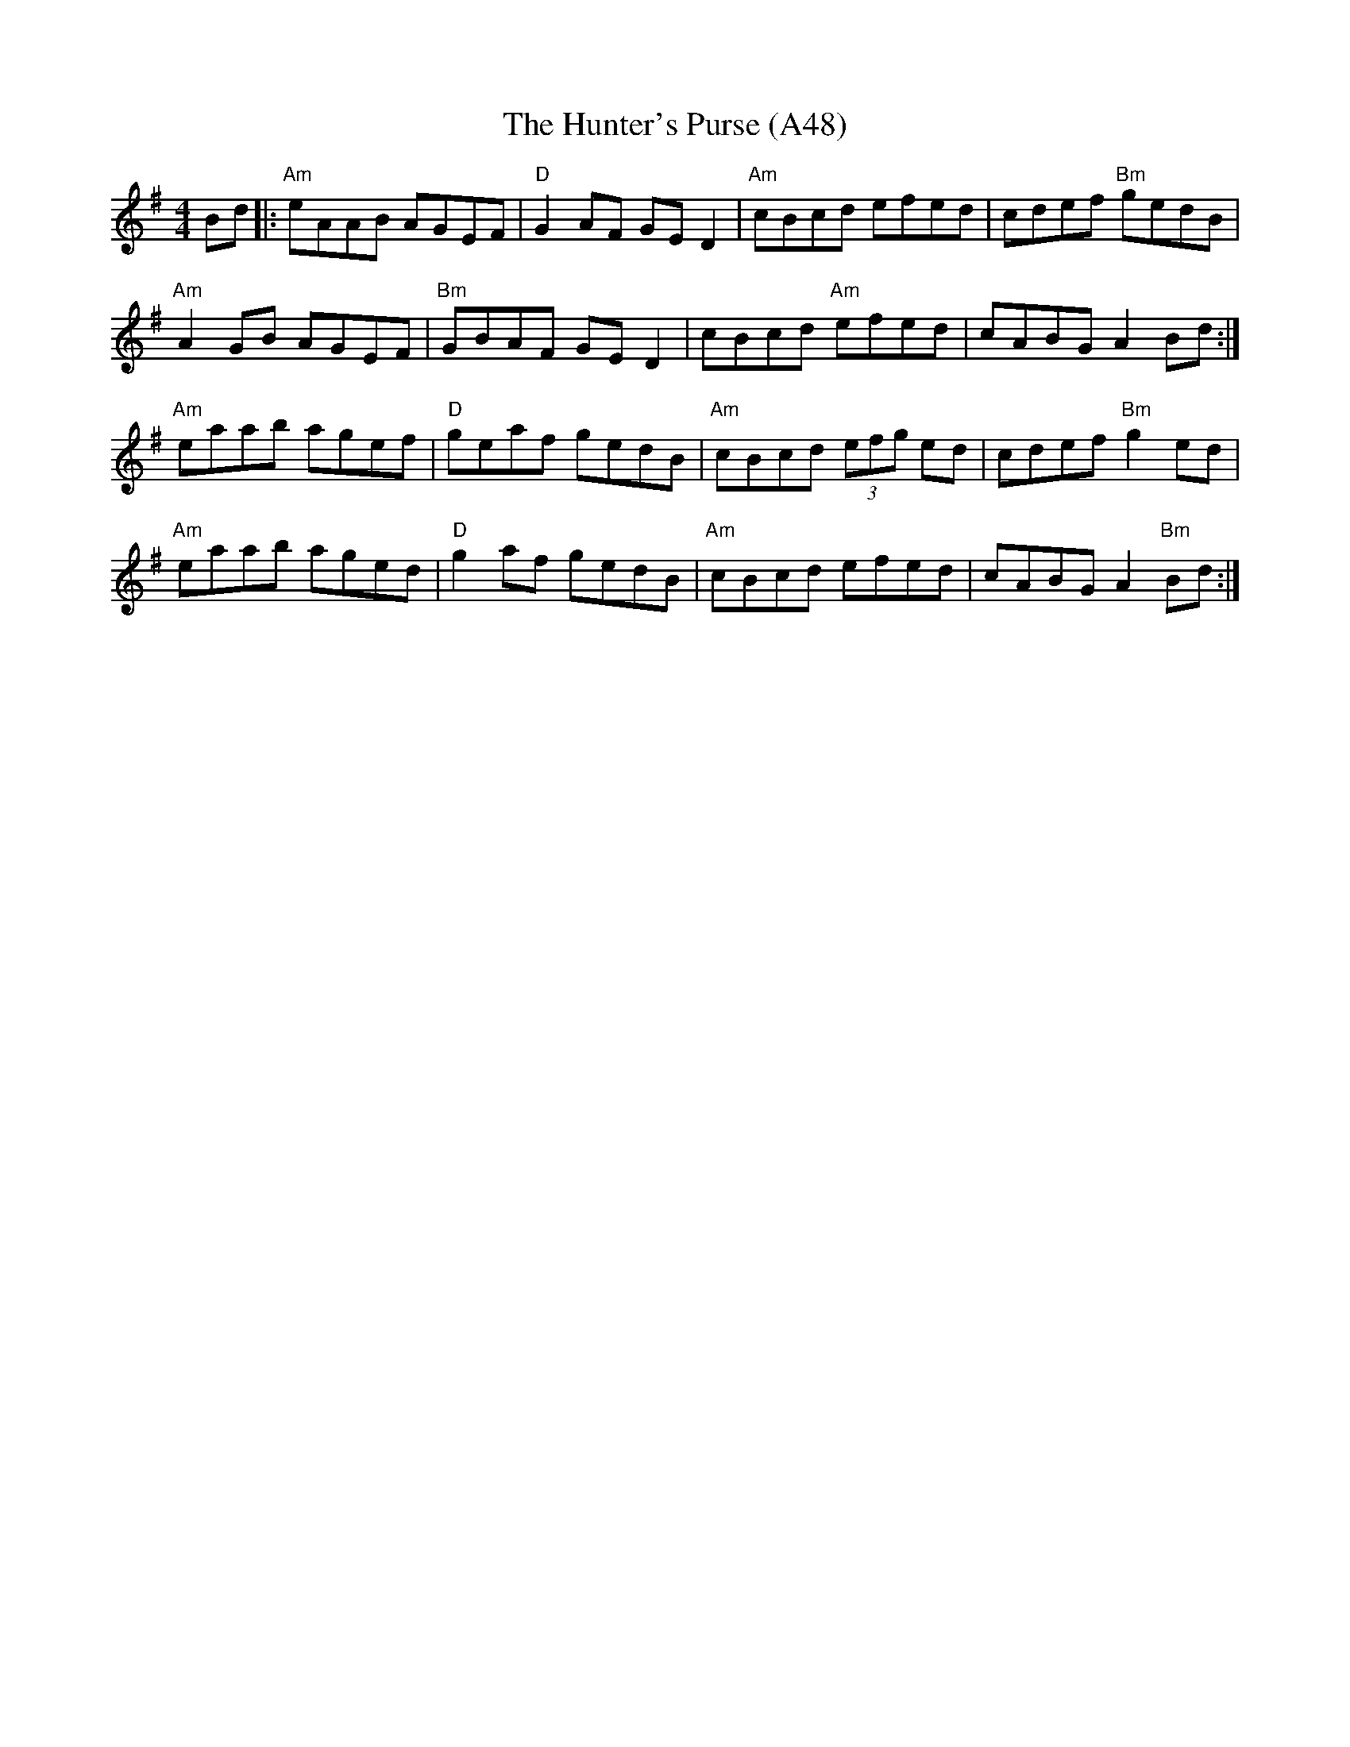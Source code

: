 X: 1104
T:The Hunter's Purse (A48)
S:Trad, arr. Paddy O'Brien
N: page A48
N: heptatonic
R: Reel
M:4/4
L:1/8
K:Ador
Bd|:"Am" eAAB AGEF|"D"G2AF GE D2|"Am"cBcd efed|cdef "Bm"gedB|
"Am"A2GB AGEF|"Bm"GBAF GE D2|cBcd "Am"efed|cABG A2 Bd:|
"Am"eaab agef|"D"geaf gedB|"Am"cBcd (3efg ed|cdef "Bm"g2ed|
"Am"eaab aged|"D"g2 af gedB|"Am"cBcd efed|cABG A2 "Bm"Bd:|
